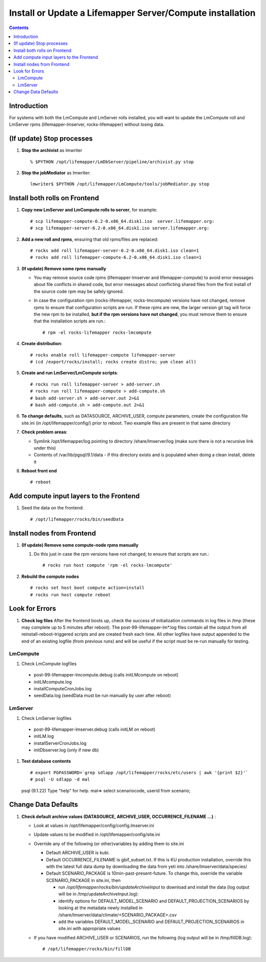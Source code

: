 
.. hightlight:: rest

Install or Update a Lifemapper Server/Compute installation
==========================================================
.. contents::  

Introduction
------------
For systems with both the LmCompute and LmServer rolls installed, you will want 
to update the LmCompute roll and LmServer rpms (lifemapper-lmserver, rocks-lifemapper) 
without losing data.

(If update) Stop processes
--------------------------

#. **Stop the archivist** as lmwriter ::    

     % $PYTHON /opt/lifemapper/LmDbServer/pipeline/archivist.py stop

#. **Stop the jobMediator** as lmwriter::

     lmwriter$ $PYTHON /opt/lifemapper/LmCompute/tools/jobMediator.py stop

Install both rolls on Frontend
------------------------------

#. **Copy new LmServer and LmCompute rolls to server**, for example::

   # scp lifemapper-compute-6.2-0.x86_64.disk1.iso  server.lifemapper.org:
   # scp lifemapper-server-6.2-0.x86_64.disk1.iso server.lifemapper.org:

#. **Add a new roll and rpms**, ensuring that old rpms/files are replaced::

   # rocks add roll lifemapper-server-6.2-0.x86_64.disk1.iso clean=1
   # rocks add roll lifemapper-compute-6.2-0.x86_64.disk1.iso clean=1
   
#. **(If update) Remove some rpms manually** 

   * You may remove source code rpms (lifemapper-lmserver and 
     lifemapper-compute) to avoid error messages about file conflicts in 
     shared code, but error messages about conflicting shared files from the 
     first install of the source code rpm may be safely ignored. 
   
   * In case the configuration rpm (rocks-lifemapper, rocks-lmcompute) versions 
     have not changed, remove rpms to ensure that configuration scripts are run.  
     If these rpms  are new, the larger version git tag will force the new 
     rpm to be installed, **but if the rpm versions have not changed**, you 
     must remove them to ensure that the installation scripts are run.::
      
      # rpm -el rocks-lifemapper rocks-lmcompute

#. **Create distribution**::

   # rocks enable roll lifemapper-compute lifemapper-server
   # (cd /export/rocks/install; rocks create distro; yum clean all)

#. **Create and run LmServer/LmCompute scripts**::

   # rocks run roll lifemapper-server > add-server.sh 
   # rocks run roll lifemapper-compute > add-compute.sh 
   # bash add-server.sh > add-server.out 2>&1
   # bash add-compute.sh > add-compute.out 2>&1
    
#. **To change defaults**, such as DATASOURCE, ARCHIVE_USER, compute parameters,
   create the configuration file site.ini (in /opt/lifemapper/config/) 
   prior to reboot.  Two example files are present in that same directory 

#. **Check problem areas**:

   * Symlink /opt/lifemapper/log pointing to directory /share/lmserver/log 
     (make sure there is not a recursive link under this) 
   * Contents of /var/lib/pgsql/9.1/data - if this directory exists and is 
     populated when doing a clean install, delete it

#. **Reboot front end** ::  

   # reboot
   
Add compute input layers to the Frontend
----------------------------------------

#. Seed the data on the frontend::

   # /opt/lifemapper/rocks/bin/seedData
   

Install nodes from Frontend
---------------------------

#. **(If update) Remove some compute-node rpms manually** 
   
   #. Do this just in case the rpm versions have not changed, to ensure that
      scripts are run.::  

      # rocks run host compute 'rpm -el rocks-lmcompute'
    
#. **Rebuild the compute nodes** ::  

   # rocks set host boot compute action=install
   # rocks run host compute reboot 

   
Look for Errors
---------------
   
#. **Check log files** After the frontend boots up, check the success of 
   initialization commands in log files in /tmp (these may complete up to 5
   minutes after reboot).  The post-99-lifemapper-lm*.log files contain all
   the output from all reinstall-reboot-triggered scripts and are created fresh 
   each time.  All other logfiles have output appended to the end of an existing 
   logfile (from previous runs) and will be useful if the script must be re-run
   manually for testing.
   
LmCompute
~~~~~~~~~

#. Check LmCompute logfiles

  * post-99-lifemapper-lmcompute.debug  (calls initLMcompute on reboot) 
  * initLMcompute.log 
  * installComputeCronJobs.log
  * seedData.log (seedData must be run manually by user after reboot)

LmServer
~~~~~~~~

#. Check LmServer logfiles
  * post-99-lifemapper-lmserver.debug (calls initLM on reboot) 
  * initLM.log
  * installServerCronJobs.log
  * initDbserver.log (only if new db)

     
#. **Test database contents** ::  

   # export PGPASSWORD=`grep sdlapp /opt/lifemapper/rocks/etc/users | awk '{print $2}'`
   # psql -U sdlapp -d mal
   psql (9.1.22)
   Type "help" for help.
   mal=> select scenariocode, userid from scenario;

Change Data Defaults
--------------------

#. **Check default archive values (DATASOURCE, ARCHIVE_USER, OCCURRENCE_FILENAME ...)** :  

   * Look at values in /opt/lifemapper/config/config.lmserver.ini
   * Update values to be modified in /opt/lifemapper/config/site.ini
   * Override any of the following (or other)variables by adding them to site.ini
   
     * Default ARCHIVE_USER is kubi.
     * Default OCCURRENCE_FILENAME is gbif_subset.txt.  If this is KU production
       installation, override this with the latest full data dump by downloading 
       the data from yeti into /share/lmserver/data/species/
     * Default SCENARIO_PACKAGE is 10min-past-present-future.  To change this, 
       override the variable SCENARIO_PACKAGE in site.ini, then 
     
       * run `/opt/lifemapper/rocks/bin/updateArchiveInput` to download and 
         install the data (log output will be in /tmp/updateArchiveInput.log):
       * identify options for DEFAULT_MODEL_SCENARIO and 
         DEFAULT_PROJECTION_SCENARIOS by looking at the metadata newly installed  
         in /share/lmserver/data/climate/<SCENARIO_PACKAGE>.csv
       * add the variables DEFAULT_MODEL_SCENARIO and 
         DEFAULT_PROJECTION_SCENARIOS in site.ini with appropriate values
         
   * If you have modified ARCHIVE_USER or SCENARIOS, run the following (log 
     output will be in /tmp/fillDB.log):: 
     
       # /opt/lifemapper/rocks/bin/fillDB


   
